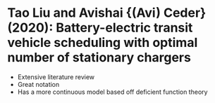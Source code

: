 * Tao Liu and Avishai {(Avi) Ceder} (2020): Battery-electric transit vehicle scheduling with optimal number of stationary chargers
:PROPERTIES:
:Custom_id: Liu2020
:END:
- Extensive literature review
- Great notation
- Has a more continuous model based off deficient function theory
